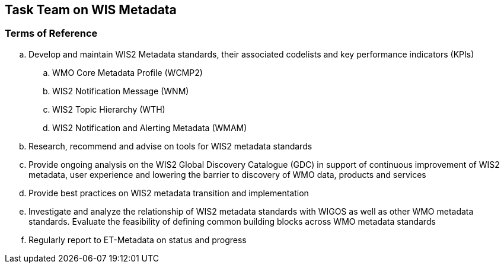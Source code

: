 == Task Team on WIS Metadata

=== Terms of Reference

[loweralpha]
. Develop and maintain WIS2 Metadata standards, their associated codelists and key performance indicators (KPIs)
.. WMO Core Metadata Profile (WCMP2)
.. WIS2 Notification Message (WNM)
.. WIS2 Topic Hierarchy (WTH)
.. WIS2 Notification and Alerting Metadata (WMAM)
. Research, recommend and advise on tools for WIS2 metadata standards
. Provide ongoing analysis on the WIS2 Global Discovery Catalogue (GDC) in support of continuous improvement of WIS2 metadata, user experience and lowering the barrier to discovery of WMO data, products and services
. Provide best practices on WIS2 metadata transition and implementation
. Investigate and analyze the relationship of WIS2 metadata standards with WIGOS as well as other WMO metadata standards.  Evaluate the feasibility of defining common building blocks across WMO metadata standards
. Regularly report to ET-Metadata on status and progress
